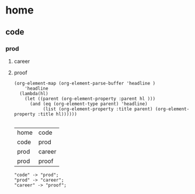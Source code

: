 * home
** code
*** prod
****  career
**** proof
#+name: lista
#+begin_src elisp
  (org-element-map (org-element-parse-buffer 'headline )
      'headline
    (lambda(hl)
      (let ((parent (org-element-property :parent hl )))
        (and (eq (org-element-type parent) 'headline)
             (list (org-element-property :title parent) (org-element-property :title hl))))))

#+end_src

#+RESULTS: lista
| home | code   |
| code | prod   |
| prod | career |
| prod | proof  |

#+name: make-dot
#+BEGIN_SRC emacs-lisp :var table=lista :results output :exports none
  (mapcar '(lambda (x)
#+END_SRC
: "code" -> "prod";
: "prod" -> "career";
: "career" -> "proof";


#+BEGIN_SRC dot :file a.cmapx :cmdline -Tpdf :var input=make-dot :exports results
digraph {
   rankdir=LR;
   splines=true;
   node [shape=box, color=blue, URL="google.com"];
   $input
  }
#+END_SRC

#+RESULTS:


#+CAPTION: Dependency diagram
